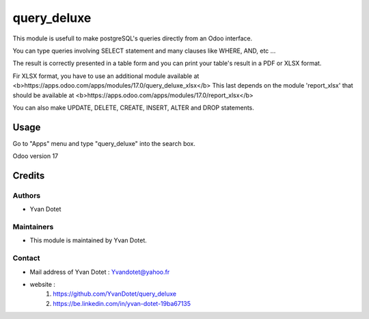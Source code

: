 ==============
query_deluxe
==============

This module is usefull to make postgreSQL's queries directly from an Odoo interface.

You can type queries involving SELECT statement and many clauses like WHERE, AND, etc ...

The result is correctly presented in a table form and you can print your table's result in a PDF or XLSX format.

Fir XLSX format, you have to use an additional module available at <b>https://apps.odoo.com/apps/modules/17.0/query_deluxe_xlsx</b>
This last depends on the module 'report_xlsx' that should be available at <b>https://apps.odoo.com/apps/modules/17.0/report_xlsx</b>

You can also make UPDATE, DELETE, CREATE, INSERT, ALTER and DROP statements.

Usage
=====

Go to "Apps" menu and type "query_deluxe" into the search box.

Odoo version 17

Credits
=======

Authors
~~~~~~~

* Yvan Dotet

Maintainers
~~~~~~~~~~~

* This module is maintained by Yvan Dotet.

Contact
~~~~~~~

* Mail address of Yvan Dotet : Yvandotet@yahoo.fr
* website :
	1) https://github.com/YvanDotet/query_deluxe
	2) https://be.linkedin.com/in/yvan-dotet-19ba67135

